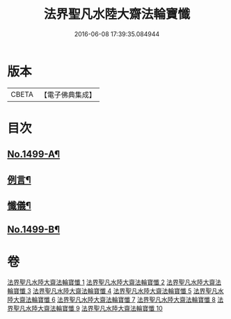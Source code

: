 #+TITLE: 法界聖凡水陸大齋法輪寶懺 
#+DATE: 2016-06-08 17:39:35.084944

* 版本
 |     CBETA|【電子佛典集成】|

* 目次
** [[file:KR6k0206_001.txt::001-0867a1][No.1499-A¶]]
** [[file:KR6k0206_001.txt::001-0867b2][例言¶]]
** [[file:KR6k0206_001.txt::001-0867c2][懺儀¶]]
** [[file:KR6k0206_010.txt::010-1068c1][No.1499-B¶]]

* 卷
[[file:KR6k0206_001.txt][法界聖凡水陸大齋法輪寶懺 1]]
[[file:KR6k0206_002.txt][法界聖凡水陸大齋法輪寶懺 2]]
[[file:KR6k0206_003.txt][法界聖凡水陸大齋法輪寶懺 3]]
[[file:KR6k0206_004.txt][法界聖凡水陸大齋法輪寶懺 4]]
[[file:KR6k0206_005.txt][法界聖凡水陸大齋法輪寶懺 5]]
[[file:KR6k0206_006.txt][法界聖凡水陸大齋法輪寶懺 6]]
[[file:KR6k0206_007.txt][法界聖凡水陸大齋法輪寶懺 7]]
[[file:KR6k0206_008.txt][法界聖凡水陸大齋法輪寶懺 8]]
[[file:KR6k0206_009.txt][法界聖凡水陸大齋法輪寶懺 9]]
[[file:KR6k0206_010.txt][法界聖凡水陸大齋法輪寶懺 10]]

